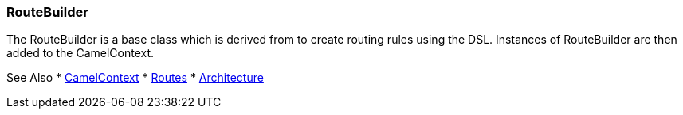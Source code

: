 [[RouteBuilder-RouteBuilder]]
RouteBuilder
~~~~~~~~~~~~
The RouteBuilder is a base class which is derived from to create routing rules using the DSL. Instances of RouteBuilder are then added to the CamelContext.

See Also
* link:camelcontext.adoc[CamelContext]
* link:routes.adoc[Routes]
* link:architecture.adoc[Architecture]
